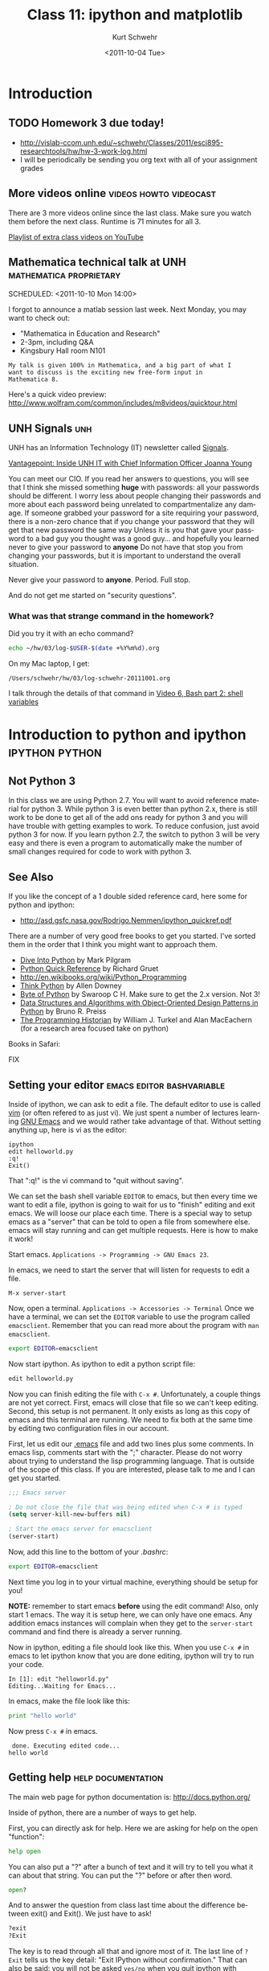 #+STARTUP: showall

#+TITLE:     Class 11: ipython and matplotlib
#+AUTHOR:    Kurt Schwehr
#+EMAIL:     schwehr@ccom.unh.edu
#+DATE:      <2011-10-04 Tue>
#+DESCRIPTION: Marine Research Data Manipulation and Practices
#+KEYWORDS: ipython matplotlib
#+LANGUAGE:  en
#+OPTIONS:   H:3 num:nil toc:t \n:nil @:t ::t |:t ^:t -:t f:t *:t <:t
#+OPTIONS:   TeX:t LaTeX:nil skip:t d:nil todo:t pri:nil tags:not-in-toc
#+INFOJS_OPT: view:nil toc:nil ltoc:t mouse:underline buttons:0 path:http://orgmode.org/org-info.js
#+LINK_HOME: http://vislab-ccom.unh.edu/~schwehr/Classes/2011/esci895-researchtools/

* Introduction

** TODO Homework 3 due today!

- http://vislab-ccom.unh.edu/~schwehr/Classes/2011/esci895-researchtools/hw/hw-3-work-log.html
- I will be periodically be sending you org text with all of your assignment grades

** More videos online                                :videos:howto:videocast:

There are 3 more videos online since the last class.  Make sure you
watch them before the next class.  Runtime is 71 minutes for all 3.

[[http://www.youtube.com/playlist?list%3DPL7E11B34616530F5E][Playlist of extra class videos on YouTube]]

** Mathematica technical talk at UNH                :mathematica:proprietary:
    SCHEDULED: <2011-10-10 Mon 14:00> 

I forgot to announce a matlab session last week.  Next Monday, you may
want to check out:

- "Mathematica in Education and Research"
- 2-3pm, including Q&A
- Kingsbury Hall room N101

#+BEGIN_EXAMPLE
My talk is given 100% in Mathematica, and a big part of what I
want to discuss is the exciting new free-form input in
Mathematica 8. 
#+END_EXAMPLE

Here's a quick video preview:
http://www.wolfram.com/common/includes/m8videos/quicktour.html

** UNH Signals                                                          :unh:

UNH has an Information Technology (IT) newsletter called [[http://signals.unh.edu/][Signals]].

[[http://signals.unh.edu/2011/09/28/vantagepoint-inside-unh-it-with-chief-information-officer-joanna-young/][Vantagepoint: Inside UNH IT with Chief Information Officer Joanna Young]]

You can meet our CIO.  If you read her answers to questions, you will
see that I think she missed something *huge* with passwords: all your
passwords should be different.  I worry less about people changing
their passwords and more about each password being unrelated to
compartmentalize any damage.  If someone grabbed your password for a
site requiring your password, there is a non-zero chance that if you
change your password that they will get that new password the same way
Unless it is you that gave your password to a bad guy you thought was
a good guy... and hopefully you learned never to give your password to
*anyone* Do not have that stop you from changing your passwords, but
it is important to understand the overall situation.

Never give your password to *anyone*.  Period.  Full stop.  

And do not get me started on "security questions".

*** What was that strange command in the homework?

Did you try it with an echo command?

#+BEGIN_SRC sh
echo ~/hw/03/log-$USER-$(date +%Y%m%d).org
#+END_SRC

On my Mac laptop, I get:

#+results:
: /Users/schwehr/hw/03/log-schwehr-20111001.org

I talk through the details of that command in [[http://youtu.be/BgPCGecN3FI][Video 6, Bash part 2: shell variables]]

* Introduction to python and ipython                         :ipython:python:

** Not Python 3

In this class we are using Python 2.7.  You will want to avoid
reference material for python 3.  While python 3 is even better than
python 2.x, there is still work to be done to get all of the add ons
ready for python 3 and you will have trouble with getting examples to
work.  To reduce confusion, just avoid python 3 for now.  If you
learn python 2.7, the switch to python 3 will be very easy and there
is even a program to automatically make the number of small changes
required for code to work with python 3.

** See Also

If you like the concept of a 1 double sided reference card, here some
for python and ipython:

- http://asd.gsfc.nasa.gov/Rodrigo.Nemmen/ipython_quickref.pdf
# http://www.packtpub.com/matplotlib-python-development/book?utm_source=matplotlib.sourceforge.net&utm_medium=link&utm_content=pod&utm_campaign=mdb_002124

There are a number of very good free books to get you started.  I've
sorted them in the order that I think you might want to approach them.

- [[http://diveintopython.org/][Dive Into Python]] by Mark Pilgram
- [[http://rgruet.free.fr/#QuickRef][Python Quick Reference]] by Richard Gruet
- http://en.wikibooks.org/wiki/Python_Programming
- [[http://greenteapress.com/thinkpython/thinkpython.html][Think Python]] by Allen Downey
- [[http://www.swaroopch.com/notes/Python][Byte of Python]] by Swaroop C H.  Make sure to get the 2.x version.
  Not 3!
- [[http://www.brpreiss.com/books/opus7/][Data Structures and Algorithms with Object-Oriented Design Patterns in Python]] by Bruno R. Preiss
- [[http://niche-canada.org/programming-historian][The Programming Historian]] by William J. Turkel and Alan MacEachern
  (for a research area focused take on python)


Books in Safari:

FIX


** Setting your editor                            :emacs:editor:bashvariable:

Inside of ipython, we can ask to edit a file.  The default editor to
use is called [[http://www.vim.org/][vim]] (or often refered to as just vi).  We just spent a 
number of lectures learning [[http://www.gnu.org/s/emacs/][GNU Emacs]] and we would rather take
advantage of that.  Without setting anything up, here is vi as the editor:

#+BEGIN_EXAMPLE 
ipython
edit helloworld.py
:q!
Exit()
#+END_EXAMPLE

That ":q!" is the vi command to "quit without saving".  

We can set the bash shell variable =EDITOR= to emacs, but then every
time we want to edit a file, ipython is going to wait for us to
"finish" editing and exit emacs.  We will loose our place each time.
There is a special way to setup emacs as a "server" that can be told
to open a file from somewhere else.  emacs will stay running and can
get multiple requests.  Here is how to make it work!

Start emacs.  =Applications -> Programming -> GNU Emacs 23=.

In emacs, we need to start the server that will listen for requests to
edit a file.

#+BEGIN_EXAMPLE 
M-x server-start
#+END_EXAMPLE

Now, open a terminal.  =Applications -> Accessories -> Terminal=
Once we have a terminal, we can set the =EDITOR= variable to use the
program called =emacsclient=.  Remember that you can read more about
the program with =man emacsclient=.

#+BEGIN_SRC sh
export EDITOR=emacsclient
#+END_SRC

Now start ipython.  As ipython to edit a python script file:

#+BEGIN_SRC python
edit helloworld.py
#+END_SRC

Now you can finish editing the file with =C-x #=.  Unfortunately,
a couple things are not yet correct.  First, emacs will close that file
so we can't keep editing.  Second, this setup is not permanent.  It
only exists as long as this copy of emacs and this terminal are
running.  We need to fix both at the same time by editing two
configuration files in our account.

First, let us edit our [[file:~/.emacs][.emacs]] file and add two lines plus some
comments. In emacs lisp, comments start with the ";" character. Please
do not worry about trying to understand the lisp programming language.
That is outside of the scope of this class. If you are interested,
please talk to me and I can get you started.

#+BEGIN_SRC emacs-lisp
;;; Emacs server

; Do not close the file that was being edited when C-x # is typed
(setq server-kill-new-buffers nil)

; Start the emacs server for emacsclient
(server-start)
#+END_SRC

Now, add this line to the bottom of your [[~/.bashrc][.bashrc]]:

#+BEGIN_SRC sh
export EDITOR=emacsclient
#+END_SRC

Next time you log in to your virtual machine, everything should be
setup for you!

*NOTE:* remember to start emacs *before* using the edit command!
Also, only start 1 emacs.  The way it is setup here, we can only have
one emacs.  Any addition emacs instances will complain when they get
to the =server-start= command and find there is already a server
running.

Now in ipython, editing a file should look like this.  When you use
=C-x #= in emacs to let ipython know that you are done editing,
ipython will try to run your code.

#+BEGIN_EXAMPLE  
In [1]: edit "helloworld.py"
Editing...Waiting for Emacs...
#+END_EXAMPLE

In emacs, make the file look like this:

#+BEGIN_SRC python
print "hello world"
#+END_SRC

Now press =C-x #= in emacs.

#+BEGIN_EXAMPLE 
 done. Executing edited code...
hello world
#+END_EXAMPLE

** Getting help                                          :help:documentation:

The main web page for python documentation is: http://docs.python.org/

Inside of python, there are a number of ways to get help.

First, you can directly ask for help.  Here we are asking for help on
the open "function":

#+BEGIN_SRC python
help open
#+END_SRC

You can also put a "?" after a bunch of text and it will try to tell
you what it can about that string.  You can put the "?" before or
after then word.

#+BEGIN_SRC python
open?
#+END_SRC

And to answer the question from class last time about the difference
between exit() and Exit().  We just have to ask!

#+BEGIN_SRC python
?exit
?Exit
#+END_SRC

The key is to read through all that and ignore most of it.  The last
line of =?Exit= tells us the key detail: "Exit IPython without
confirmation."  That can also be said: you will not be asked =yes/no=
when you quit ipython with =Exit()=.

Later on, we will see more about functions or "methods" on variables
that are accessed with a ".".  Here I will create a string variable
and ask it what I can do with a string by pressing <TAB>.

#+BEGIN_EXAMPLE 
In [1]: mystring = "hello world"

In [2]: mystring.
mystring.__add__                      mystring.decode
mystring.__class__                    mystring.encode
mystring.__contains__                 mystring.endswith
mystring.__delattr__                  mystring.expandtabs
mystring.__doc__                      mystring.find
mystring.__eq__                       mystring.format
mystring.__format__                   mystring.index
mystring.__ge__                       mystring.isalnum
mystring.__getattribute__             mystring.isalpha
...
#+END_EXAMPLE

There is a lot of "noise" in that output, but you will learn to read
that and often be able to recognize what you want to do with a string.

** Examples with org-babel and ipython                     :orgbabel:ipython:

Here we are faced with a little problem before we go on.  I would like
the examples to be runnable both in org-mode with =C-c C-c= and as
something you can paste into ipython without modification.  However,
that is not possible.  The setup for python in org-babel is that it
ignores what we will print.  So if I try a print statement in python
and run it with org-babel:

#+BEGIN_SRC python
print 1
#+END_SRC

#+results:
: None

The results above are "None".  Say what?!?!  It turns out that we have
to "return" what we want org-babel to print.

#+BEGIN_SRC python
return 1
#+END_SRC

#+results:
: 1

That is more like what we wanted.  If you just paste the text without
the return, all will be well.  So, in ipython, it will look like this:

#+BEGIN_EXAMPLE 
ipython
Python 2.7.1+ (r271:86832, Apr 11 2011, 18:05:24) 
Type "copyright", "credits" or "license" for more information.

IPython 0.10.1 -- An enhanced Interactive Python.
?         -> Introduction and overview of IPython's features.
%quickref -> Quick reference.
help      -> Python's own help system.
object?   -> Details about 'object'. ?object also works, ?? prints more.

In [1]: 1
Out[1]: 1
#+END_EXAMPLE

** Time to try some actual python!  Playing with strings             :string:

Onwards to working with some strings!  The python documentation is
here:

http://docs.python.org/library/string.html

Strings can be 'in single quotes' or "in double quotes".  I will stick
with singles quotes.

First just a basic string:

#+BEGIN_SRC python
return 'this is a string'
#+END_SRC

#+results:
: this is a string

We can ask python to manipulate a string a little bit:

#+BEGIN_SRC python
return 'this is a string'.capitalize()
#+END_SRC

#+results:
: This is a string

Or we can get fancier.  The title method for a string makes it have
each word capitialized.

#+BEGIN_SRC python
return 'this is a string'.title()
#+END_SRC

#+results:
: This Is A String

We can add strings together.

#+BEGIN_SRC python
return 'this ' + 'is ' + 'a string'
#+END_SRC

#+results:
: this is a string

We can ask python the type of a variable.

#+BEGIN_SRC python
return type('my string')
#+END_SRC

#+results:
: <type 'str'>

